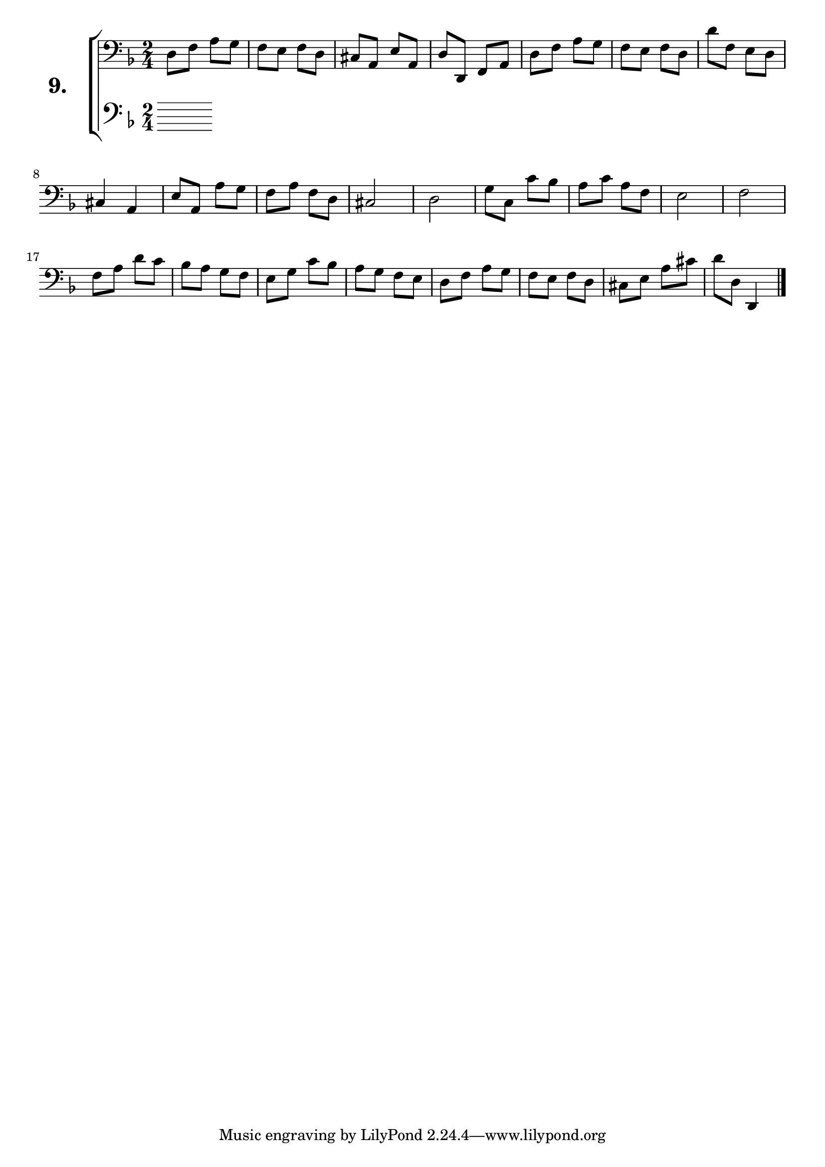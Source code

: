 \version "2.18.2"

\score {
  \new StaffGroup = "" \with {
    instrumentName = \markup { \bold \huge { \larger "9." }}}
  <<
    \new Staff = "celloI" \with { midiInstrument = #"cello" }
    \relative c {
      \clef bass
      \key d \minor
      \time 2/4

      d8 f a g     | %01
      f e f d      | %02
      cis a e' a,  | %03
      d d, f a     | %04
      d f a g      | %05
      f e f d      | %06
      d' f, e d    | %07
      cis4 a       | %08
      e'8 a, a' g  | %09
      f a f d      | %10
      cis2         | %11
      d            | %12
      g8 c, c' bes | %13
      a c a f      | %14
      e2           | %15
      f2           | %16
      f8 a d c     | %17
      bes a g f    | %18
      e g c bes    | %19
      a g f e      | %20
      d f a g      | %21
      f e f d      | %22
      cis e a cis  | %23
      d d, d,4     | %24
      \bar "|."
    }
    \new Staff = "celloII" \with { midiInstrument = #"cello" }
    \relative c {
      \clef bass
      \key d \minor
      \time 2/4

      \bar  "|."
    }
  >>
  \layout {}
  \midi {}
  \header {
    composer = "Sebastian Lee"
    %opus = "Op.30"
  }
}
